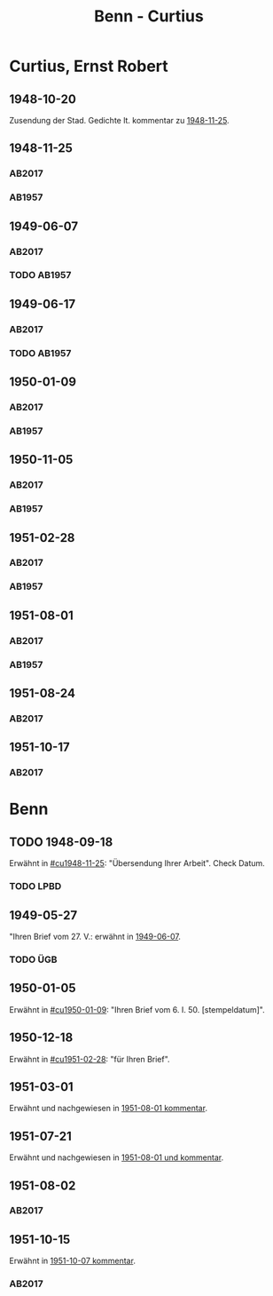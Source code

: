 #+STARTUP: content
#+STARTUP: showall
 #+STARTUP: showeverything
#+TITLE: Benn - Curtius

* Curtius, Ernst Robert
:PROPERTIES:
:EMPF:     1
:FROM_All: Benn
:TO_All: Curtius, Ernst Robert
:CUSTOM_ID: curtius_ernst_robert_1886
:GEB: 1886
:TOD: 1956
:END:
** 1948-10-20
Zusendung der Stad. Gedichte lt. kommentar zu [[#cu1948-11-25][1948-11-25]].
** 1948-11-25
  :PROPERTIES:
  :CUSTOM_ID: cu1948-11-25
  :ORT:      Berlin
  :TRAD:     UB Bonn / Nachlass Curtius
  :END:
*** AB2017
    :PROPERTIES:
    :NR:       134
    :S:        155-56
    :AUSL:     
    :FAKS:     
    :S_KOM:    474
    :VORL:     
    :END:
*** AB1957
:PROPERTIES:
:S: 128-29
:AUSL:
:S_KOM: 357
:END:
** 1949-06-07
   :PROPERTIES:
   :CUSTOM_ID: cu1949-06-07
   :TRAD: UB Bonn / Nachlass Curtius
   :ORT: Berlin
   :END:
*** AB2017
    :PROPERTIES:
    :NR:       148
    :S:        179-80
    :AUSL:     
    :FAKS:     
    :S_KOM:    488-89
    :VORL:     
    :END:
*** TODO AB1957
:PROPERTIES:
:S: 158-59
:AUSL:
:S_KOM: 
:END:
** 1949-06-17
   :PROPERTIES:
   :CUSTOM_ID: cu1949-06-17
   :TRAD: UB Bonn / Nachlass Curtius
   :ORT: [Berlin]
   :END:
*** AB2017
    :PROPERTIES:
    :NR:       150
    :S:        183
    :AUSL:     
    :FAKS:     
    :S_KOM:    491
    :VORL:     
    :END:
*** TODO AB1957
:PROPERTIES:
:S: 159-60
:AUSL:
:S_KOM: 
:END:
** 1950-01-09
  :PROPERTIES:
  :CUSTOM_ID: cu1950-01-09
  :TRAD:     UB Bonn / Nachlass Curtius
  :END:
*** AB2017
    :PROPERTIES:
    :NR:       164
    :S:        206-08
    :AUSL:     
    :FAKS:     
    :S_KOM:    502-03
    :VORL:     
    :END:
*** AB1957
:PROPERTIES:
:S: 187-88
:AUSL: t?
:S_KOM: 367-68
:END:
** 1950-11-05
  :PROPERTIES:
  :CUSTOM_ID: cu1950-11-05
  :TRAD:     UB Bonn / Nachlass Curtius
  :END:
*** AB2017
    :PROPERTIES:
    :NR:       177
    :S:        220-22
    :AUSL:     
    :FAKS:     
    :S_KOM:    515-16
    :VORL:     
    :END:
*** AB1957
:PROPERTIES:
:S: 199-201
:AUSL:
:S_KOM: 371
:END:
** 1951-02-28
  :PROPERTIES:
  :CUSTOM_ID: cu1951-02-28
  :TRAD: UB Bonn / Nachlass Curtius     
  :ORT:      Berlin
  :END:
*** AB2017
    :PROPERTIES:
    :NR:       182
    :S:        229-30
    :AUSL:     
    :FAKS:     
    :S_KOM:    520
    :VORL:     
    :END:
*** AB1957
:PROPERTIES:
:S: 207-08
:AUSL:
:S_KOM: 372
:END:
** 1951-08-01
  :PROPERTIES:
  :CUSTOM_ID: cu1951-08-01
  :TRAD:     UB Bonn / Nachlass Curtius
  :ORT:      Berlin
  :END:
*** AB2017
    :PROPERTIES:
    :NR:       196
    :S:        243-44
    :AUSL:     
    :FAKS:     
    :S_KOM:    529-30
    :VORL:     
    :END:
*** AB1957
:PROPERTIES:
:S: 217-19
:AUSL:
:S_KOM: 373
:END:
** 1951-08-24
   :PROPERTIES:
   :CUSTOM_ID: cu1951-08-24
   :TRAD: UB Bonn / Nachlass Curtius
   :ORT: Bad Ems
   :END:
*** AB2017
    :PROPERTIES:
    :NR:       198
    :S:        246
    :AUSL:     
    :FAKS:     
    :S_KOM:    531-32
    :VORL:     
    :END:
** 1951-10-17
   :PROPERTIES:
   :CUSTOM_ID: cu1951-10-17
   :TRAD: UB Bonn / Nachlass Curtius
   :ORT: Berlin
   :END:
*** AB2017
    :PROPERTIES:
    :NR:       204
    :S:        251
    :AUSL:     
    :FAKS:     
    :S_KOM:    534-35
    :VORL:     
    :END:
* Benn
:PROPERTIES:
:TO: Benn
:FROM: Curtius, Ernst Robert
:END:
** TODO 1948-09-18
   :PROPERTIES:
   :TRAD:     
   :END:
Erwähnt in [[#cu1948-11-25]]: "Übersendung Ihrer Arbeit".
Check Datum.
*** TODO LPBD
:PROPERTIES:
:S: 184-85
:END:
** 1949-05-27
   :PROPERTIES:
   :TRAD:     DLA/Benn
   :END:
"Ihren Brief vom 27. V.: erwähnt in [[#cu1949-06-07][1949-06-07]].
*** TODO ÜGB
:PROPERTIES:
:S: 181-82
:END:
** 1950-01-05
   :PROPERTIES:
   :TRAD:     DLA/Benn
   :END:
Erwähnt in [[#cu1950-01-09]]: "Ihren Brief vom 6. I. 50. [stempeldatum]".
** 1950-12-18
   :PROPERTIES:
   :CUSTOM_ID: cub1950-12-18
   :TRAD:     
   :END:
Erwähnt in [[#cu1951-02-28]]: "für Ihren Brief".
** 1951-03-01
   :PROPERTIES:
   :TRAD:     DLA/Benn
   :END:
Erwähnt und nachgewiesen in [[#cu1951-08-01][1951-08-01 kommentar]].
** 1951-07-21
   :PROPERTIES:
   :TRAD:    DLA/Benn 
   :END:
Erwähnt und nachgewiesen in [[#cu1951-08-01][1951-08-01 und kommentar]].
** 1951-08-02
  :PROPERTIES:
  :CUSTOM_ID: cub1951-08-02
  :TRAD:     DLA/Benn
  :ORT:      Berlin
  :END:
*** AB2017
    :PROPERTIES:
    :NR:       
    :S:        531 (kommentar zu nr. 197)
    :AUSL:     paraphrase
    :FAKS:     
    :S_KOM:    531
    :VORL:     
    :END:
** 1951-10-15
  :PROPERTIES:
  :CUSTOM_ID: cub1951-10-15
  :TRAD:     DLA/Benn
  :ORT:      Berlin
  :END:
Erwähnt in [[file:jancke.org::*1951-10-07][1951-10-07 kommentar]].
*** AB2017
    :PROPERTIES:
    :NR:       
    :S:        534-35 (kommentar zu nr. 204)
    :AUSL:     paraphrase
    :FAKS:     
    :S_KOM:    535
    :VORL:     
    :END:

